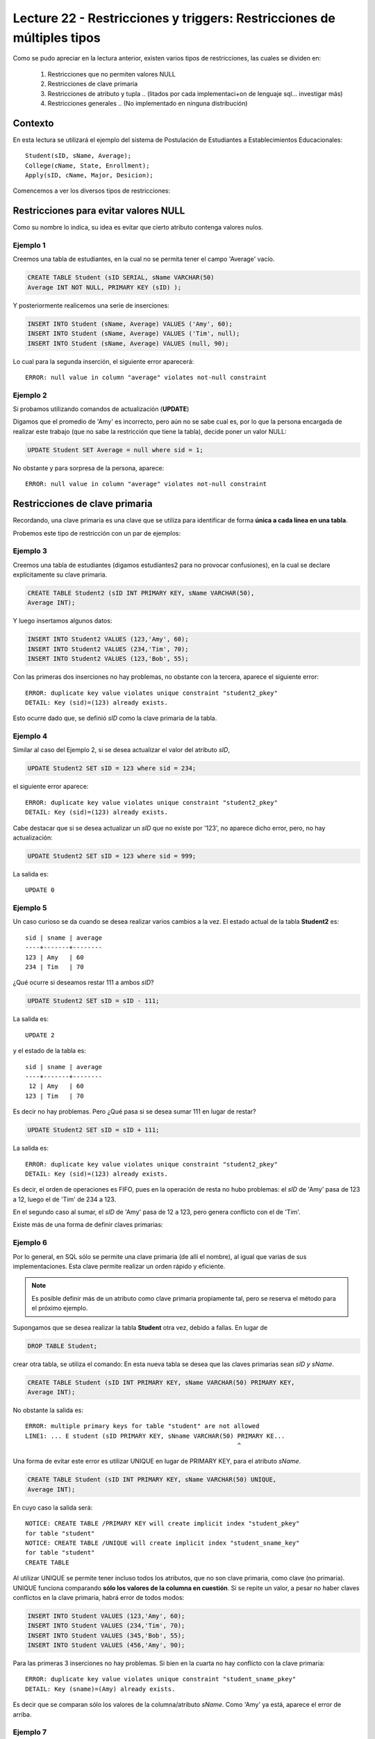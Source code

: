Lecture 22 - Restricciones y  triggers: Restricciones de múltiples tipos
-------------------------------------------------------------------------

.. role:: sql(code)
         :language: sql
         :class: highlight

.. contexto

Como se pudo apreciar en la lectura anterior, existen varios tipos de restricciones,
las cuales se dividen en:

  1. Restricciones que no permiten valores NULL
  2. Restricciones de clave primaria
  3. Restricciones de atributo y tupla
     .. (litados por cada implementaci+on de lenguaje sql... investigar más)
  4. Restricciones generales
     .. (No implementado en ninguna distribución)

==========
Contexto
==========

En esta lectura se utilizará el ejemplo del sistema de Postulación de Estudiantes a
Establecimientos Educacionales::

    Student(sID, sName, Average);
    College(cName, State, Enrollment);
    Apply(sID, cName, Major, Desicion);

Comencemos a ver los diversos tipos de restricciones:

========================================
Restricciones para evitar valores NULL
========================================

Como su nombre lo indica, su idea es evitar que cierto atributo contenga valores nulos.

Ejemplo 1
^^^^^^^^^
Creemos una tabla de estudiantes, en la cual no se permita tener el campo 'Average' vacío.

.. code-block:: sql

  CREATE TABLE Student (sID SERIAL, sName VARCHAR(50)
  Average INT NOT NULL, PRIMARY KEY (sID) );

Y posteriormente realicemos una serie de inserciones:

.. code-block:: sql

  INSERT INTO Student (sName, Average) VALUES ('Amy', 60);
  INSERT INTO Student (sName, Average) VALUES ('Tim', null);
  INSERT INTO Student (sName, Average) VALUES (null, 90);

Lo cual para la segunda inserción, el siguiente error aparecerá::

  ERROR: null value in column "average" violates not-null constraint

Ejemplo 2
^^^^^^^^^
Si probamos utilizando comandos de actualización (**UPDATE**)

Digamos que el promedio de 'Amy' es incorrecto, pero aún no se sabe cual
es, por lo que la persona encargada de realizar este trabajo (que no sabe la restricción que
tiene la tabla), decide poner un valor NULL:

.. code-block:: sql

  UPDATE Student SET Average = null where sid = 1;

No obstante y para sorpresa de la persona, aparece::

  ERROR: null value in column "average" violates not-null constraint


==================================
Restricciones de clave primaria
==================================

Recordando, una clave primaria es una clave que se utiliza para identificar de forma **única a cada
linea en una tabla**.

Probemos este tipo de restricción con un par de ejemplos:

Ejemplo 3
^^^^^^^^^
Creemos una tabla de estudiantes (digamos estudiantes2 para no provocar confusiones), en la cual se
declare explícitamente su clave primaria.


.. code-block:: sql

  CREATE TABLE Student2 (sID INT PRIMARY KEY, sName VARCHAR(50),
  Average INT);

Y luego insertamos algunos datos:

.. code-block:: sql

 INSERT INTO Student2 VALUES (123,'Amy', 60);
 INSERT INTO Student2 VALUES (234,'Tim', 70);
 INSERT INTO Student2 VALUES (123,'Bob', 55);

Con las primeras dos inserciones no hay problemas, no obstante con la tercera, aparece el
siguiente error::

  ERROR: duplicate key value violates unique constraint "student2_pkey"
  DETAIL: Key (sid)=(123) already exists.


Esto ocurre dado que, se definió *sID* como la clave primaria de la tabla.

Ejemplo 4
^^^^^^^^^^
Similar al caso del Ejemplo 2, si se desea actualizar el valor del atributo *sID*,

.. code-block:: sql

  UPDATE Student2 SET sID = 123 where sid = 234;

el siguiente error aparece::

  ERROR: duplicate key value violates unique constraint "student2_pkey"
  DETAIL: Key (sid)=(123) already exists.

Cabe destacar que si se desea actualizar un *sID* que no existe por '123',
no aparece dicho error, pero, no hay actualización:


.. code-block:: sql

  UPDATE Student2 SET sID = 123 where sid = 999;

La salida es::

 UPDATE 0


Ejemplo 5
^^^^^^^^^
Un caso curioso se da cuando se desea realizar varios cambios a la vez.
El estado actual de la tabla **Student2** es::

  sid | sname | average
  ----+-------+--------
  123 | Amy   | 60
  234 | Tim   | 70

¿Qué ocurre si deseamos restar 111 a ambos *sID*?

.. code-block:: sql

  UPDATE Student2 SET sID = sID - 111;

La salida es::

 UPDATE 2

y el estado de la tabla es::

  sid | sname | average
  ----+-------+--------
   12 | Amy   | 60
  123 | Tim   | 70

Es decir no hay problemas. Pero ¿Qué pasa si se desea sumar 111 en lugar de
restar?

.. code-block:: sql

  UPDATE Student2 SET sID = sID + 111;

La salida es::

  ERROR: duplicate key value violates unique constraint "student2_pkey"
  DETAIL: Key (sid)=(123) already exists.

Es decir, el orden de operaciones es FIFO, pues en la operación de resta no hubo
problemas: el *sID* de 'Amy' pasa de 123 a 12, luego el de 'Tim' de 234 a 123.

En el segundo caso al sumar, el *sID* de 'Amy' pasa de 12 a 123, pero genera conflicto con
el de 'Tim'.


Existe más de una forma de definir claves primarias:


Ejemplo 6
^^^^^^^^^
Por lo general, en SQL sólo se permite una clave primaria (de allí el nombre), al igual que
varias de sus implementaciones. Esta clave permite realizar un orden rápido y eficiente.

.. note::

  Es posible definir más de un atributo como clave primaria propiamente tal, pero
  se reserva el método para el próximo ejemplo.


Supongamos que se desea realizar la tabla **Student** otra vez, debido a fallas. En lugar de

.. code-block:: sql

  DROP TABLE Student;

crear otra tabla, se utiliza el comando: En esta nueva tabla se desea que las claves
primarias sean *sID y sName*.

.. code-block:: sql

  CREATE TABLE Student (sID INT PRIMARY KEY, sName VARCHAR(50) PRIMARY KEY,
  Average INT);

No obstante la salida es::

 ERROR: multiple primary keys for table "student" are not allowed
 LINE1: ... E student (sID PRIMARY KEY, sNname VARCHAR(50) PRIMARY KE...
                                                           ^

Una forma de evitar este error es utilizar UNIQUE en lugar de PRIMARY KEY, para el
atributo *sName*.


.. code-block:: sql

  CREATE TABLE Student (sID INT PRIMARY KEY, sName VARCHAR(50) UNIQUE,
  Average INT);

En cuyo caso la salida será::

 NOTICE: CREATE TABLE /PRIMARY KEY will create implicit index "student_pkey"
 for table "student"
 NOTICE: CREATE TABLE /UNIQUE will create implicit index "student_sname_key"
 for table "student"
 CREATE TABLE

Al utilizar UNIQUE se permite tener incluso todos los atributos, que no son
clave primaria, como clave (no primaria). UNIQUE funciona comparando **sólo los valores de la
columna en cuestión**. Si se repite un valor, a pesar no haber claves conflictos en
la clave primaria, habrá error de todos modos:

.. code-block:: sql

 INSERT INTO Student VALUES (123,'Amy', 60);
 INSERT INTO Student VALUES (234,'Tim', 70);
 INSERT INTO Student VALUES (345,'Bob', 55);
 INSERT INTO Student VALUES (456,'Amy', 90);

Para las primeras 3 inserciones no hay problemas. Si bien en la cuarta no hay conflicto con
la clave primaria::

 ERROR: duplicate key value violates unique constraint "student_sname_pkey"
 DETAIL: Key (sname)=(Amy) already exists.

Es decir que se comparan sólo los valores de la columna/atributo *sName*. Como 'Amy' ya está,
aparece el error de arriba.


Ejemplo 7
^^^^^^^^^
Como se dijo en la nota del ejemplo anterior, es posible definir un grupo de atributos
como clave primaria.

Para variar un poco las cosas, utilicemos la tabla **College**.

Supongamos que se desea crear la tabla **College** con 2 atributos como clave primaria: *cName*
y *State*.

Por el ejemplo 6 ya sabemos que algo como lo siguiente, no funcionará:

.. code-block:: sql

 CREATE TABLE College (cName VARCHAR(50) PRIMARY KEY,
 State VARCHAR (30) PRIMARY KEY, Enrollment INT);

Pues no se permite el uso de múltiples claves primarias. Sin embargo es posible si se define la
clave primaria al final, única, pero de varios atributos:

.. code-block:: sql

  CREATE TABLE College (cName VARCHAR(50), State VARCHAR(30),
  INT Enrollment, PRIMARY KEY (cName, State));

En este caso la salida será::

 NOTICE: CREATE TABLE / PRIMARY KEY will create implicit index "college_pkey"
 for table "college"
 CREATE TABLE

Si nos fijamos, la clave primaria se compone de *cName* y *State*. A esto se le conoce como
**clave compuesta**, pues no es ni una ni la otra, sino la combinación de ambas. Por ejemplo si
se hubiese dejado solo *cName* como clave primaria y *State* como UNIQUE, no se permitirían las
inserciones de este tipo:

.. code-block:: sql

  INSERT INTO College VALUES ('MIT', 'CA',20000);
  INSERT INTO College VALUES ('Harvard', 'CA', 34000);

.. note::

   Los datos de las inserciones de arriba no tienen correlación con los datos utilizados
   en otras lecturas o los reales. Sólo se utilizan para explicar el ejemplo.

Pues con UNIQUE en la columna *State*, no se permitiría 'CA' dos veces. No obstante al ser
un **clave primaria compuesta**, si se permite. En este caso una violación a la restricción, sería
el caso de 2 filas que compartan los mismos valores en ambos atributos, es decir en *cName* y *State*

.. note::

   Para el caso de PostgreSQL, en una atributo declarado como UNIQUE, se permite el múltiple
   uso de valores NULL. Por otra parte si e desea utilizar NULL en una clave primaria (PK), no
   está permitido.

===================================
Restricciones de atributo y tupla
===================================

Este tipo de restricción busca limitar los valores de entrada (o actualización) permitidos; con el
fin de evitar errores como por ejemplo insertar valores negativos cuando sólo se permiten positivos.
Para ello se utiliza la palabra reservada **CHECK**.

Ejemplo 8
^^^^^^^^^
Si creamos la tabla estudiantes 3, cuya característica principal es verficar que, en las operaciones
de inserción y actualización, los promedios estén dentro del valor permitido:

.. code-block:: sql

  CREATE TABLE Student3 (sID INT, sName VARCHAR(50),
  Average INT CHECK(Average>=0 and Average<=100));

Para comprobar el chequeo, hagamos algunas inserciones:

.. code-block:: sql

 INSERT INTO Student3 VALUES (123,'Amy', 60);
 INSERT INTO Student3 VALUES (234,'Tim', 70);
 INSERT INTO Student3 VALUES (345,'Bob', -55);
 INSERT INTO Student3 VALUES (456,'Clara', 190);

Con las primeras dos inserciones no hay problemas, pero con la tercera y cuarta, el siguiente error
aparece::

 ERROR: new row for relation "student3" violates check constriaint "student3_average_check"

pues violan la restricción del promedio.


Ejemplo 9
^^^^^^^^^

Es posible además, restringir cadenas de caracteres, como el caso del atributo *sName*. Supongamos que
se desea denegar la entrada o actualización de nombres groseros o sin sentido, limitemos el caso a las
cadenas: 'asd' y 'lala':

.. code-block:: sql

  DROP TABLE Student3;
  CREATE TABLE Student3 (sID INT,
  sName VARCHAR(50) CHECK(sName <> 'asd' and sName <> 'lala'),
  Average INT CHECK(Average>=0 and Average<=100));

Si realizamos algunas inserciones:

.. code-block:: sql

 INSERT INTO Student3 VALUES (123,'asd', 60);
 INSERT INTO Student3 VALUES (234,'Asd', 70);
 INSERT INTO Student3 VALUES (345,'lala',55);
 INSERT INTO Student3 VALUES (454,'asd ',90);

Tanto para la primera inserción como para la tercera se tiene::

  ERROR: new row for relation "student3" violates check constraint "student3_sname_check"

Para las segunda y cuarta inserciones, no existe tal error pues, y como se mencionó dentro
de las primeras semanas, el único caso en que SQL es keysensitive es para cadenas de caracteres
que esten dentro de comillas simples (''). por lo tanto 'asd' que es una de las cadenas
restringidas difiere de 'Asd' y de 'asd '.

.. note::

 Es sumamente importante que si se desea declarar cadenas de caracteres y que además
 se quieran  restringir valores específicos (como ocurre en el Ejemplo 9), el largo permitido
 no sea ni demasiado largo, como para tener que restringir cada caso específico, ya sea: 'asd',
 'asd ', 'asd  ',... o 'Asd', 'Asd '... considerando todas las combinaciones posibles; ni
 demasiado corto para tener problemas de inserción con datos reales.

Al igual que en los primeros ejemplos, si se desea actualizar los atributos que cuentan con el tipo
de restricción de este apartado, con valores que están fuera de rango o dentro de las restricción,
se obtendrá un error de tipo::

  ERROR: new row for relation "**table**" violates check constraint "**table**_*atribute*_check"

Donde **table** se refiere a la relación en cuestión y *atribute* al atributo que cuenta con la
restricción del tipo **CHECK**.


Es posible, además utilizar este tipo de restricción para evitar valores NULL, como
se verá en el siguiente ejemplo.

Ejemplo 10
^^^^^^^^^^
Supongamos que deseamos creamos la tabla de postulación **Apply**, pero que el atributo
*desicion*, de tipo booleano, no admita valores nulos, utilizando restricciones de
atributo y tupla.

.. code-block:: sql

 CREATE TABLE Apply (sID INT, cName VARCHAR(50), Major VARCHAR(11),
 decision BOOL, CHECK(decision IS NOT NULL));

Y luego insertamos algunos datos:

.. code-block:: sql

 INSERT INTO Apply VALUES (123, 'MIT', 'engineering', true);
 INSERT INTO Apply VALUES (123, 'Stanford', 'engineering', null);

Para la primera inserción no hay problemas, pero para la segunda::

 ERROR: new row for relation "apply" violates  check constraint "apply_decision_check"

Si se quisiera actualizar la primera inserción a *decision=null*:

.. code-block:: sql

  UPDATE Apply SET decision = null WHERE sID = 123;

Nos topamos con el mismo error::

 ERROR: new row for relation "apply" violates  check constraint "apply_decision_check"


Ejemplo 11
^^^^^^^^^^

Supongamos que al agregar una nueva postulación en la tabla **Apply**,  deseamos
verificar la existencia en la tabla **Student** a través del atributo *sID*, utilizando
para ello, subconsultas:

.. code-block:: sql

 DROP TABLE Student;
 CREATE TABLE Student (sID INT, sName VARCHAR (50), Average INT);
 CREATE TABLE (sID INT, cName VARCHAR(50), Major VARCHAR(11),
 decision BOOL, CHECK( sID IN (SELECT sID FROM Student)));

Con las primeras 2 instrucciones no hay problemas, pero al intentar crear la tabla **Apply**,
el siguiente error aparece::

 ERROR: cannot use subquery in check constraint

Eso es, utilizar subconsultas dentro de un CHECK no está permitido en PostgreSQL, de hecho
no se permite en la mayoría de motores de bases de datos.

.. La forma de realizar restricciones de integridad con otras tablas,se verá en otra lectura.

=========================
Restricciones generales
=========================

Si bien son formas de restricción bastante poderosas, no están soportadas por casi
ningún sistema actual.

Ejemplo 12
^^^^^^^^^^
Supongamos una Tabla **T** de atributo *A*. Deseamos forzar que este atributo sea
llave de **T**.

.. code-block:: sql

 CREATE TABLE T (A INT);
 CREATE ASSERTION KEY CHECK ((SELECT COUNT (DISTICT A) FROM T)=
 (SELECT COUNT(*) FROM T));

La consulta de arriba busca forzar que por cada fila de la tabla **T**, el atributo *A*
sea distinto, lo que dejaría a *A* como clave.

No obstante la función assertion no está implementada en PostgreSQL::

 CREATE ASSERTION is not yet implemented

.. Así finaliza esta lectura.

